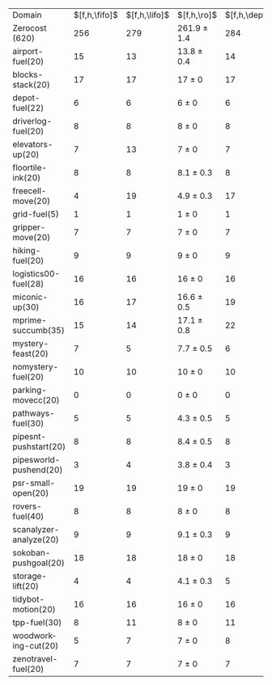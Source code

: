 #+OPTIONS: ':nil *:t -:t ::t <:t H:3 \n:nil ^:t arch:headline author:t
#+OPTIONS: c:nil creator:nil d:(not "LOGBOOK") date:t e:t email:nil f:t
#+OPTIONS: inline:t num:t p:nil pri:nil prop:nil stat:t tags:t tasks:t
#+OPTIONS: tex:t timestamp:t title:t toc:nil todo:t |:t
#+LANGUAGE: en
#+SELECT_TAGS: export
#+EXCLUDE_TAGS: noexport
#+CREATOR: Emacs 24.3.1 (Org mode 8.3.4)

#+ATTR_LATEX: :align |r|*{4}{ccc|}
| Domain                 | $[f,h,\fifo]$ | $[f,h,\lifo]$ | $[f,h,\ro]$     | $[f,h,\depth,\fifo]$ | $[f,h,\depth,\lifo]$ | $[f,h,\depth,\ro]$ |
| Zerocost (620)         |           256 |           279 | 261.9 $\pm$ 1.4 |                  284 |                  264 | 288.1 $\pm$ 1.6    |
| airport-fuel(20)       |            15 |            13 | 13.8 $\pm$ 0.4  |                   14 |                   13 | 14 $\pm$ 0.5       |
| blocks-stack(20)       |            17 |            17 | 17 $\pm$ 0      |                   17 |                   17 | 17 $\pm$ 0         |
| depot-fuel(22)         |             6 |             6 | 6 $\pm$ 0       |                    6 |                    6 | 6 $\pm$ 0          |
| driverlog-fuel(20)     |             8 |             8 | 8 $\pm$ 0       |                    8 |                    8 | 8 $\pm$ 0          |
| elevators-up(20)       |             7 |            13 | 7 $\pm$ 0       |                    7 |                    9 | 9.1 $\pm$ 0.8      |
| floortile-ink(20)      |             8 |             8 | 8.1 $\pm$ 0.3   |                    8 |                    8 | 8.2 $\pm$ 0.4      |
| freecell-move(20)      |             4 |            19 | 4.9 $\pm$ 0.3   |                   17 |                   10 | 16.4 $\pm$ 0.7     |
| grid-fuel(5)           |             1 |             1 | 1 $\pm$ 0       |                    1 |                    1 | 1 $\pm$ 0          |
| gripper-move(20)       |             7 |             7 | 7 $\pm$ 0       |                    7 |                    7 | 7 $\pm$ 0          |
| hiking-fuel(20)        |             9 |             9 | 9 $\pm$ 0       |                    9 |                    9 | 9 $\pm$ 0          |
| logistics00-fuel(28)   |            16 |            16 | 16 $\pm$ 0      |                   16 |                   16 | 15.3 $\pm$ 0.5     |
| miconic-up(30)         |            16 |            17 | 16.6 $\pm$ 0.5  |                   19 |                   18 | 20.3 $\pm$ 0.7     |
| mprime-succumb(35)     |            15 |            14 | 17.1 $\pm$ 0.8  |                   22 |                   14 | 20.1 $\pm$ 0.3     |
| mystery-feast(20)      |             7 |             5 | 7.7 $\pm$ 0.5   |                    6 |                    5 | 7.2 $\pm$ 0.8      |
| nomystery-fuel(20)     |            10 |            10 | 10 $\pm$ 0      |                   10 |                   10 | 10 $\pm$ 0         |
| parking-movecc(20)     |             0 |             0 | 0 $\pm$ 0       |                    0 |                    0 | 0 $\pm$ 0          |
| pathways-fuel(30)      |             5 |             5 | 4.3 $\pm$ 0.5   |                    5 |                    5 | 4.1 $\pm$ 0.3      |
| pipesnt-pushstart(20)  |             8 |             8 | 8.4 $\pm$ 0.5   |                    8 |                    8 | 9.8 $\pm$ 0.4      |
| pipesworld-pushend(20) |             3 |             4 | 3.8 $\pm$ 0.4   |                    3 |                    3 | 4.8 $\pm$ 0.4      |
| psr-small-open(20)     |            19 |            19 | 19 $\pm$ 0      |                   19 |                   19 | 19 $\pm$ 0         |
| rovers-fuel(40)        |             8 |             8 | 8 $\pm$ 0       |                    8 |                    8 | 8 $\pm$ 0          |
| scanalyzer-analyze(20) |             9 |             9 | 9.1 $\pm$ 0.3   |                    9 |                   10 | 9.2 $\pm$ 0.4      |
| sokoban-pushgoal(20)   |            18 |            18 | 18 $\pm$ 0      |                   18 |                   18 | 18 $\pm$ 0         |
| storage-lift(20)       |             4 |             4 | 4.1 $\pm$ 0.3   |                    5 |                    4 | 4.2 $\pm$ 0.4      |
| tidybot-motion(20)     |            16 |            16 | 16 $\pm$ 0      |                   16 |                   16 | 16 $\pm$ 0         |
| tpp-fuel(30)           |             8 |            11 | 8 $\pm$ 0       |                   11 |                   10 | 11 $\pm$ 0         |
| woodworking-cut(20)    |             5 |             7 | 7 $\pm$ 0       |                    8 |                    5 | 8.2 $\pm$ 0.8      |
| zenotravel-fuel(20)    |             7 |             7 | 7 $\pm$ 0       |                    7 |                    7 | 7 $\pm$ 0          |

